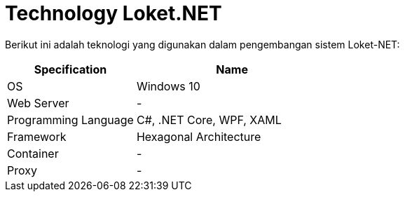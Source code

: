 = Technology Loket.NET

Berikut ini adalah teknologi yang digunakan dalam pengembangan sistem Loket-NET:

[cols="40%,60%",frame=all, grid=all]
|===
^.^h|*Specification* 
^.^h|*Name*

|OS 
| Windows 10

|Web Server
| -

|Programming Language 
| C#, .NET Core, WPF, XAML

|Framework
| Hexagonal Architecture

|Container
| -

|Proxy
| -
|===
